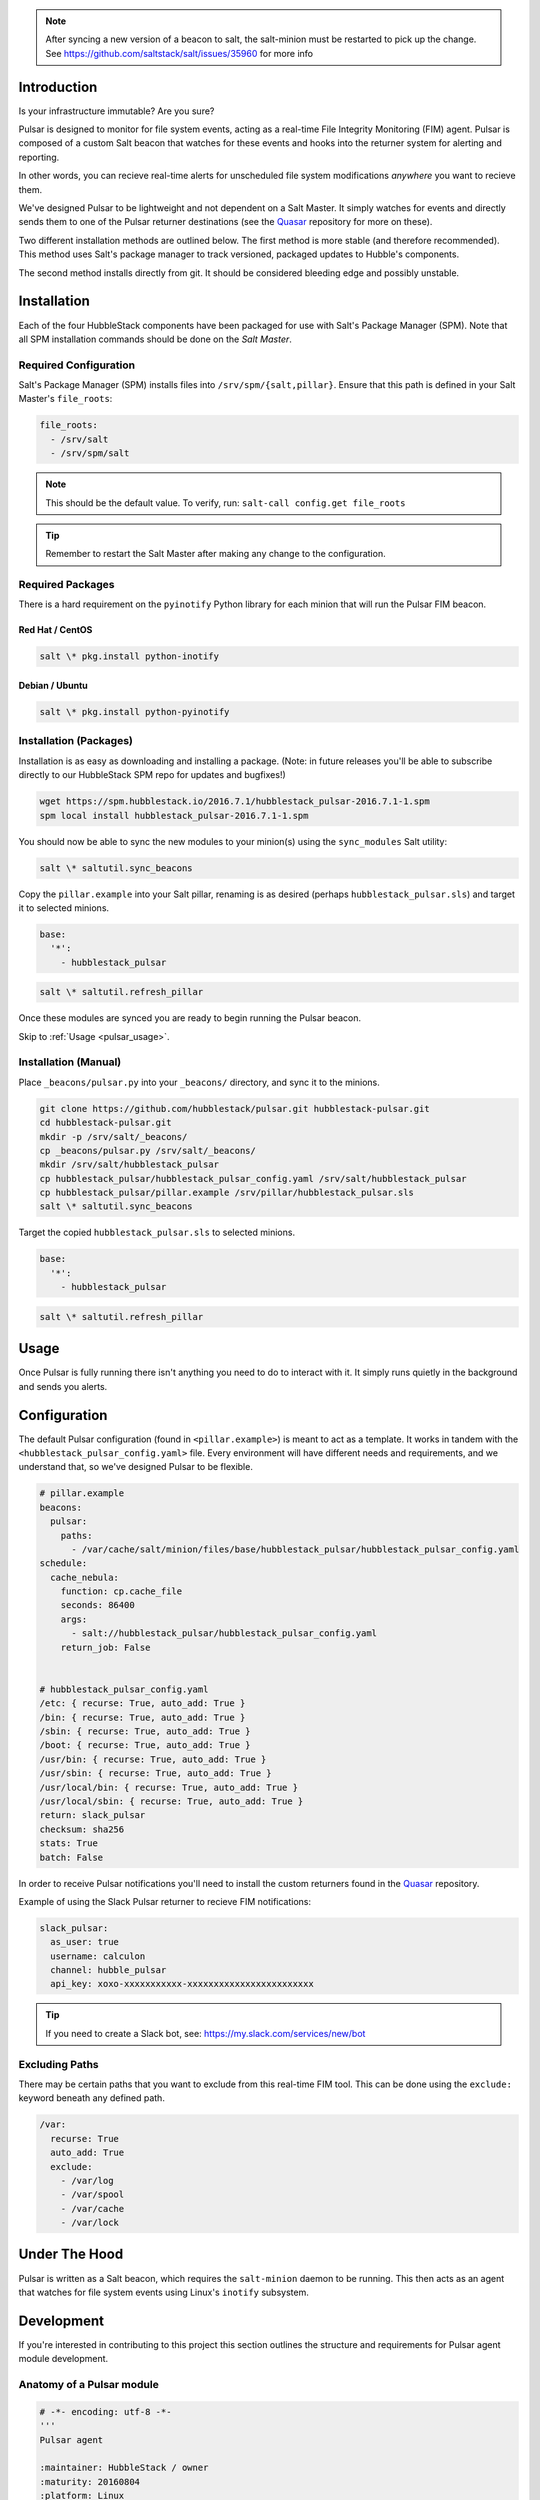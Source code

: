 
.. note:: After syncing a new version of a beacon to salt, the salt-minion
    must be restarted to pick up the change. See
    https://github.com/saltstack/salt/issues/35960 for more info

.. _pulsar_introduction:

Introduction
============

Is your infrastructure immutable? Are you sure?

Pulsar is designed to monitor for file system events, acting as a real-time
File Integrity Monitoring (FIM) agent. Pulsar is composed of a custom Salt
beacon that watches for these events and hooks into the returner system for
alerting and reporting.

In other words, you can recieve real-time alerts for unscheduled file system
modifications *anywhere* you want to recieve them.

We've designed Pulsar to be lightweight and not dependent on a Salt Master. It
simply watches for events and directly sends them to one of the Pulsar
returner destinations (see the Quasar_ repository for more on these).

.. _Quasar: https://github.com/hubblestack/quasar

Two different installation methods are outlined below. The first method is more
stable (and therefore recommended). This method uses Salt's package manager to
track versioned, packaged updates to Hubble's components.

The second method installs directly from git. It should be considered bleeding
edge and possibly unstable.

.. _pulsar_installation:

Installation
============

Each of the four HubbleStack components have been packaged for use with Salt's
Package Manager (SPM). Note that all SPM installation commands should be done
on the *Salt Master*.

.. _pulsar_installation_required_configuration:

Required Configuration
----------------------

Salt's Package Manager (SPM) installs files into ``/srv/spm/{salt,pillar}``.
Ensure that this path is defined in your Salt Master's ``file_roots``:

.. code-block:: yaml

    file_roots:
      - /srv/salt
      - /srv/spm/salt

.. note:: This should be the default value. To verify, run: ``salt-call config.get file_roots``

.. tip:: Remember to restart the Salt Master after making any change to the configuration.

.. _pulsar_installation_required_packages:

Required Packages
-----------------

There is a hard requirement on the ``pyinotify`` Python library for each minion
that will run the Pulsar FIM beacon.

.. _pulsar_installation_rhel:

Red Hat / CentOS
~~~~~~~~~~~~~~~~

.. code-block:: shell

    salt \* pkg.install python-inotify

.. _pulsar_installation_deb:

Debian / Ubuntu
~~~~~~~~~~~~~~~

.. code-block:: shell

    salt \* pkg.install python-pyinotify

.. _pulsar_installation_packages:

Installation (Packages)
-----------------------

Installation is as easy as downloading and installing a package. (Note: in
future releases you'll be able to subscribe directly to our HubbleStack SPM
repo for updates and bugfixes!)

.. code-block:: shell

    wget https://spm.hubblestack.io/2016.7.1/hubblestack_pulsar-2016.7.1-1.spm
    spm local install hubblestack_pulsar-2016.7.1-1.spm

You should now be able to sync the new modules to your minion(s) using the
``sync_modules`` Salt utility:

.. code-block:: shell

    salt \* saltutil.sync_beacons

Copy the ``pillar.example`` into your Salt pillar, renaming is as desired
(perhaps ``hubblestack_pulsar.sls``) and target it to selected minions.

.. code-block:: shell

    base:
      '*':
        - hubblestack_pulsar

.. code-block:: shell

    salt \* saltutil.refresh_pillar

Once these modules are synced you are ready to begin running the Pulsar beacon.

Skip to :ref:`Usage <pulsar_usage>`.

.. _pulsar_installation_manual:

Installation (Manual)
---------------------

Place ``_beacons/pulsar.py`` into your ``_beacons/`` directory, and sync it to
the minions.

.. code-block:: shell

    git clone https://github.com/hubblestack/pulsar.git hubblestack-pulsar.git
    cd hubblestack-pulsar.git
    mkdir -p /srv/salt/_beacons/
    cp _beacons/pulsar.py /srv/salt/_beacons/
    mkdir /srv/salt/hubblestack_pulsar
    cp hubblestack_pulsar/hubblestack_pulsar_config.yaml /srv/salt/hubblestack_pulsar
    cp hubblestack_pulsar/pillar.example /srv/pillar/hubblestack_pulsar.sls
    salt \* saltutil.sync_beacons

Target the copied ``hubblestack_pulsar.sls`` to selected minions.

.. code-block:: shell

    base:
      '*':
        - hubblestack_pulsar

.. code-block:: shell

    salt \* saltutil.refresh_pillar

.. _pulsar_usage:

Usage
=====

Once Pulsar is fully running there isn't anything you need to do to interact
with it. It simply runs quietly in the background and sends you alerts.

.. _pulsar_configuration:

Configuration
=============

The default Pulsar configuration (found in ``<pillar.example>``)
is meant to act as a template. It works in tandem with the
``<hubblestack_pulsar_config.yaml>`` file. Every environment will have
different needs and requirements, and we understand that, so we've designed
Pulsar to be flexible.

.. code-block:: yaml

    # pillar.example
    beacons:
      pulsar:
        paths:
          - /var/cache/salt/minion/files/base/hubblestack_pulsar/hubblestack_pulsar_config.yaml
    schedule:
      cache_nebula:
        function: cp.cache_file
        seconds: 86400
        args:
          - salt://hubblestack_pulsar/hubblestack_pulsar_config.yaml
        return_job: False


    # hubblestack_pulsar_config.yaml
    /etc: { recurse: True, auto_add: True }
    /bin: { recurse: True, auto_add: True }
    /sbin: { recurse: True, auto_add: True }
    /boot: { recurse: True, auto_add: True }
    /usr/bin: { recurse: True, auto_add: True }
    /usr/sbin: { recurse: True, auto_add: True }
    /usr/local/bin: { recurse: True, auto_add: True }
    /usr/local/sbin: { recurse: True, auto_add: True }
    return: slack_pulsar
    checksum: sha256
    stats: True
    batch: False

In order to receive Pulsar notifications you'll need to install the custom
returners found in the Quasar_ repository.

Example of using the Slack Pulsar returner to recieve FIM notifications:

.. code-block:: yaml

    slack_pulsar:
      as_user: true
      username: calculon
      channel: hubble_pulsar
      api_key: xoxo-xxxxxxxxxxx-xxxxxxxxxxxxxxxxxxxxxxxx

.. tip:: If you need to create a Slack bot, see: https://my.slack.com/services/new/bot

.. _pulsar_configuration_excluding_paths:

Excluding Paths
---------------

There may be certain paths that you want to exclude from this real-time
FIM tool. This can be done using the ``exclude:`` keyword beneath any
defined path.

.. code-block:: yaml

    /var:
      recurse: True
      auto_add: True
      exclude:
        - /var/log
        - /var/spool
        - /var/cache
        - /var/lock

.. _pulsar_under_the_hood:

Under The Hood
==============

Pulsar is written as a Salt beacon, which requires the ``salt-minion`` daemon
to be running. This then acts as an agent that watches for file system events
using Linux's ``inotify`` subsystem.

.. _pulsar_development:

Development
===========

If you're interested in contributing to this project this section outlines the
structure and requirements for Pulsar agent module development.

.. _pulsar_anatomy_of_a_pulsar_module:

Anatomy of a Pulsar module
--------------------------

.. code-block:: python

    # -*- encoding: utf-8 -*-
    '''
    Pulsar agent

    :maintainer: HubbleStack / owner
    :maturity: 20160804
    :platform: Linux
    :requires: SaltStack

    '''
    from __future__ import absolute_import
    import logging

All Pulsar agents should include the above header, expanding the docstring to
include full documentation

Any Pulsar agent should be written as a beacon and send its return data
directly to the Quasar_ endpoint(s). No communication with the master is
required.

.. _pulsar_contribute:

Contribute
==========

If you are interested in contributing or offering feedback to this project feel
free to submit an issue or a pull request. We're very open to community
contribution.
